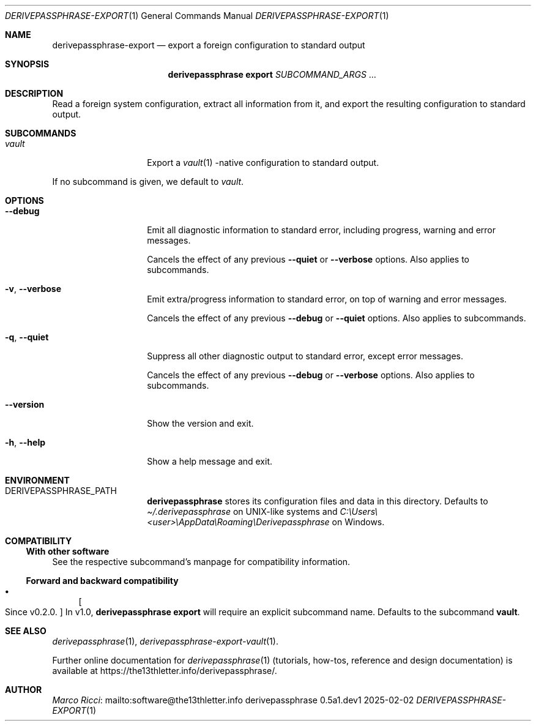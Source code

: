 .Dd 2025-02-02
.Dt DERIVEPASSPHRASE-EXPORT 1
.Os derivepassphrase 0.5a1.dev1
.
.Sh NAME
.
.Nm derivepassphrase-export
.Nd export a foreign configuration to standard output
.
.Sh SYNOPSIS
.
.Bd -ragged
.Nm derivepassphrase export
.Ar SUBCOMMAND_ARGS No .\|.\|.
.Ed
.
.Sh DESCRIPTION
.
Read a foreign system configuration, extract all information from it,
and export the resulting configuration to standard output.
.
.Sh SUBCOMMANDS
.
.Bl -tag -width ".Fl p , \-phrase"
.
.It Ar vault
Export a
.Xr vault 1
.Ns -native
configuration to standard output.
.
.El
.Pp
.
If no subcommand is given, we default to
.Ar vault .
.
.Sh OPTIONS
.
.Bl -tag -width ".Fl p , \-phrase"
.
.It Fl \-debug
Emit all diagnostic information to standard error, including progress,
warning and error messages.
.Pp
.
Cancels the effect of any previous
.Fl \-quiet
or
.Fl \-verbose
options.
Also applies to subcommands.
.
.It Fl v , \-verbose
Emit extra/progress information to standard error, on top of warning and
error messages.
.Pp
.
Cancels the effect of any previous
.Fl \-debug
or
.Fl \-quiet
options.
Also applies to subcommands.
.
.It Fl q , \-quiet
Suppress all other diagnostic output to standard error, except error
messages.
.Pp
.
Cancels the effect of any previous
.Fl \-debug
or
.Fl \-verbose
options.
Also applies to subcommands.
.
.It Fl \-version
Show the version and exit.
.
.It Fl h , \-help
Show a help message and exit.
.
.El
.
.Sh ENVIRONMENT
.
.Bl -tag -width ".Fl p , \-phrase"
.
.It Ev DERIVEPASSPHRASE_PATH
.Nm derivepassphrase
stores its configuration files and data in this directory.
Defaults to
.Pa \(ti/.derivepassphrase
on UNIX-like systems and
.Pa C:\[rs]Users\[rs]<user>\[rs]AppData\[rs]Roaming\[rs]Derivepassphrase
on Windows.
.
.El
.
.Sh COMPATIBILITY
.
.Ss With other software
.
See the respective subcommand's manpage for compatibility information.
.
.Ss Forward and backward compatibility
.
.Bl -bullet
.
.It
.Bo Since v0.2.0 . Bc
In v1.0,
.Nm derivepassphrase export
will require an explicit subcommand name.
Defaults to the subcommand
.Ic vault .
.
.El
.
.Sh SEE ALSO
.
.Xr derivepassphrase 1 ,
.Xr derivepassphrase-export-vault 1 .
.Pp
.
Further online documentation for
.Xr derivepassphrase 1
.Pq tutorials, how-tos, reference and design documentation
is available at
.Lk https://the13thletter.info/derivepassphrase/ .
.
.Sh AUTHOR
.
.Lk mailto:software@the13thletter.info "Marco Ricci"
.
